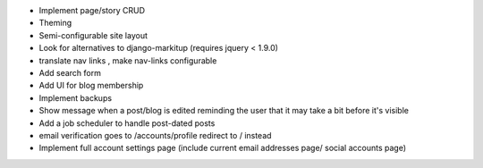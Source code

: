 * Implement page/story CRUD
* Theming
* Semi-configurable site layout
* Look for alternatives to django-markitup (requires jquery < 1.9.0)
* translate nav links , make nav-links configurable
* Add search form
* Add UI for blog membership
* Implement backups
* Show message when a post/blog is edited reminding the user that it may take a bit before it's visible
* Add a job scheduler to handle post-dated posts
* email verification goes to /accounts/profile redirect to / instead
* Implement full account settings page (include current email addresses page/ social accounts page)
